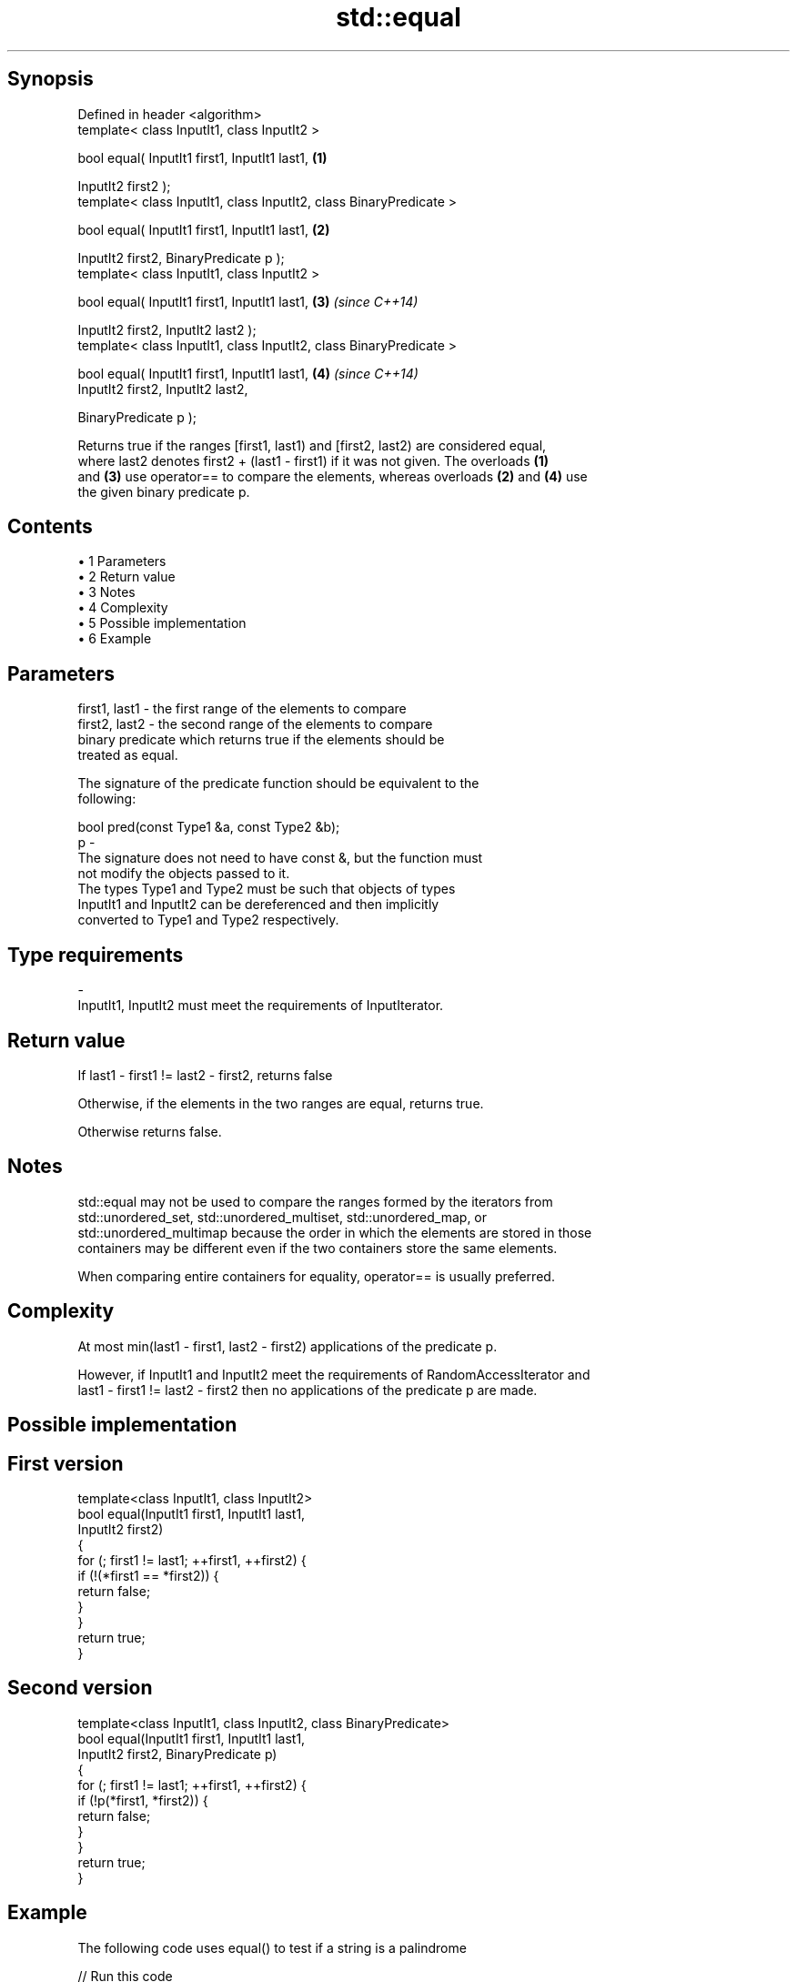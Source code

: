 .TH std::equal 3 "Apr 19 2014" "1.0.0" "C++ Standard Libary"
.SH Synopsis
   Defined in header <algorithm>
   template< class InputIt1, class InputIt2 >

   bool equal( InputIt1 first1, InputIt1 last1,                      \fB(1)\fP

   InputIt2 first2 );
   template< class InputIt1, class InputIt2, class BinaryPredicate >

   bool equal( InputIt1 first1, InputIt1 last1,                      \fB(2)\fP

   InputIt2 first2, BinaryPredicate p );
   template< class InputIt1, class InputIt2 >

   bool equal( InputIt1 first1, InputIt1 last1,                      \fB(3)\fP \fI(since C++14)\fP

   InputIt2 first2, InputIt2 last2 );
   template< class InputIt1, class InputIt2, class BinaryPredicate >

   bool equal( InputIt1 first1, InputIt1 last1,                      \fB(4)\fP \fI(since C++14)\fP
   InputIt2 first2, InputIt2 last2,

   BinaryPredicate p );

   Returns true if the ranges [first1, last1) and [first2, last2) are considered equal,
   where last2 denotes first2 + (last1 - first1) if it was not given. The overloads \fB(1)\fP
   and \fB(3)\fP use operator== to compare the elements, whereas overloads \fB(2)\fP and \fB(4)\fP use
   the given binary predicate p.

.SH Contents

     • 1 Parameters
     • 2 Return value
     • 3 Notes
     • 4 Complexity
     • 5 Possible implementation
     • 6 Example

.SH Parameters

   first1, last1 - the first range of the elements to compare
   first2, last2 - the second range of the elements to compare
                   binary predicate which returns true if the elements should be
                   treated as equal.

                   The signature of the predicate function should be equivalent to the
                   following:

                   bool pred(const Type1 &a, const Type2 &b);
   p             -
                   The signature does not need to have const &, but the function must
                   not modify the objects passed to it.
                   The types Type1 and Type2 must be such that objects of types
                   InputIt1 and InputIt2 can be dereferenced and then implicitly
                   converted to Type1 and Type2 respectively.

                   
.SH Type requirements
   -
   InputIt1, InputIt2 must meet the requirements of InputIterator.

.SH Return value

   If last1 - first1 != last2 - first2, returns false

   Otherwise, if the elements in the two ranges are equal, returns true.

   Otherwise returns false.

.SH Notes

   std::equal may not be used to compare the ranges formed by the iterators from
   std::unordered_set, std::unordered_multiset, std::unordered_map, or
   std::unordered_multimap because the order in which the elements are stored in those
   containers may be different even if the two containers store the same elements.

   When comparing entire containers for equality, operator== is usually preferred.

.SH Complexity

   At most min(last1 - first1, last2 - first2) applications of the predicate p.

   However, if InputIt1 and InputIt2 meet the requirements of RandomAccessIterator and
   last1 - first1 != last2 - first2 then no applications of the predicate p are made.

.SH Possible implementation

.SH First version
   template<class InputIt1, class InputIt2>
   bool equal(InputIt1 first1, InputIt1 last1,
              InputIt2 first2)
   {
       for (; first1 != last1; ++first1, ++first2) {
           if (!(*first1 == *first2)) {
               return false;
           }
       }
       return true;
   }
.SH Second version
   template<class InputIt1, class InputIt2, class BinaryPredicate>
   bool equal(InputIt1 first1, InputIt1 last1,
              InputIt2 first2, BinaryPredicate p)
   {
       for (; first1 != last1; ++first1, ++first2) {
           if (!p(*first1, *first2)) {
               return false;
           }
       }
       return true;
   }

.SH Example

   The following code uses equal() to test if a string is a palindrome

   
// Run this code

 #include <iostream>
 #include <algorithm>
 #include <string>

 void test(const std::string& s)
 {
     if(std::equal(s.begin(), s.begin() + s.size()/2, s.rbegin())) {
         std::cout << "\\"" << s << "\\" is a palindrome\\n";
     } else {
         std::cout << "\\"" << s << "\\" is not palindrome\\n";
     }
 }
 int main()
 {
     test("radar");
     test("hello");
 }

.SH Output:

 "radar" is a palindrome
 "hello" is not palindrome

   find
   find_if                 finds the first element satisfying specific criteria
   find_if_not             \fI(function template)\fP
   \fI(C++11)\fP
                           returns true if one range is lexicographically less than
   lexicographical_compare another
                           \fI(function template)\fP
   mismatch                finds the first position where two ranges differ
                           \fI(function template)\fP
   search                  searches for a range of elements
                           \fI(function template)\fP

